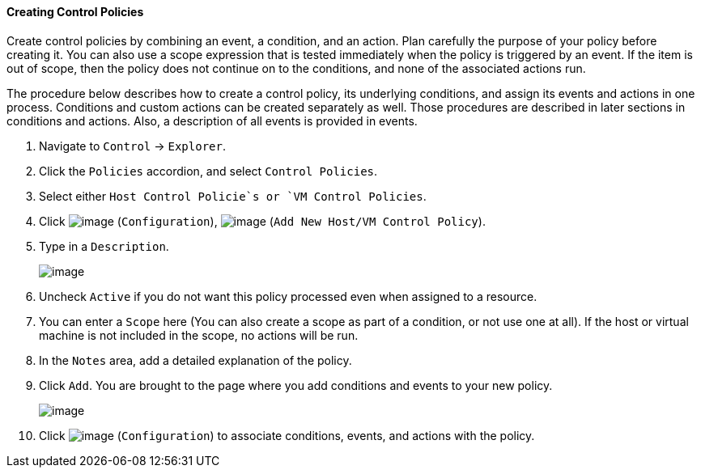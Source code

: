 ==== Creating Control Policies

Create control policies by combining an event, a condition, and an
action. Plan carefully the purpose of your policy before creating it.
You can also use a scope expression that is tested immediately when the
policy is triggered by an event. If the item is out of scope, then the
policy does not continue on to the conditions, and none of the
associated actions run.

The procedure below describes how to create a control policy, its
underlying conditions, and assign its events and actions in one process.
Conditions and custom actions can be created separately as well. Those
procedures are described in later sections in conditions and actions.
Also, a description of all events is provided in events.

. Navigate to `Control` -> `Explorer`.

. Click the `Policies` accordion, and select `Control Policies`.

. Select either `Host Control Policie`s or `VM Control Policies`.

. Click image:../images/1847.png[image] (`Configuration`),
image:../images/1848.png[image] (`Add New Host/VM Control Policy`).

. Type in a `Description`.
+
image::../images/1849.png[image]

. Uncheck `Active` if you do not want this policy processed even when
assigned to a resource.

. You can enter a `Scope` here (You can also create a scope as part of a
condition, or not use one at all). If the host or virtual machine is not
included in the scope, no actions will be run.

. In the `Notes` area, add a detailed explanation of the policy.

. Click `Add`. You are brought to the page where you add conditions and
events to your new policy.
+
image::../images/1850.png[image]

. Click image:../images/1847.png[image] (`Configuration`) to associate
conditions, events, and actions with the policy.
